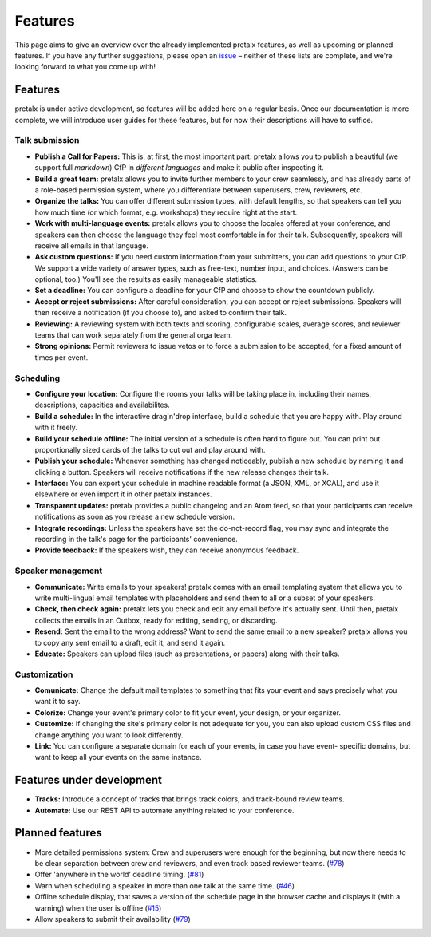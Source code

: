 Features
========

This page aims to give an overview over the already implemented pretalx features, as well as
upcoming or planned features. If you have any further suggestions, please open an issue_ – neither
of these lists are complete, and we're looking forward to what you come up with!

Features
--------

pretalx is under active development, so features will be added here on a regular basis.
Once our documentation is more complete, we will introduce user guides for
these features, but for now their descriptions will have to suffice.

Talk submission
~~~~~~~~~~~~~~~

- **Publish a Call for Papers:** This is, at first, the most important part. pretalx allows you to
  publish a beautiful (we support full *markdown*) CfP in *different languages* and make it public
  after inspecting it.
- **Build a great team:** pretalx allows you to invite further members to your crew seamlessly, and
  has already parts of a role-based permission system, where you differentiate between superusers,
  crew, reviewers, etc.
- **Organize the talks:** You can offer different submission types, with default lengths, so that
  speakers can tell you how much time (or which format, e.g. workshops) they require right at the
  start.
- **Work with multi-language events:** pretalx allows you to choose the locales offered at your
  conference, and speakers can then choose the language they feel most comfortable in for their
  talk. Subsequently, speakers will receive all emails in that language.
- **Ask custom questions:** If you need custom information from your submitters, you can add
  questions to your CfP. We support a wide variety of answer types, such as free-text, number input,
  and choices. (Answers can be optional, too.) You'll see the results as easily manageable
  statistics.
- **Set a deadline:** You can configure a deadline for your CfP and choose to show the countdown
  publicly.
- **Accept or reject submissions:** After careful consideration, you can accept or reject
  submissions. Speakers will then receive a notification (if you choose to), and asked to confirm
  their talk.
- **Reviewing:** A reviewing system with both texts and scoring, configurable scales, average
  scores, and reviewer teams that can work separately from the general orga team.
- **Strong opinions:** Permit reviewers to issue vetos or to force a submission to be accepted, for
  a fixed amount of times per event.

Scheduling
~~~~~~~~~~

- **Configure your location:** Configure the rooms your talks will be taking place in, including
  their names, descriptions, capacities and availabilites.
- **Build a schedule:** In the interactive drag'n'drop interface, build a schedule that you are
  happy with. Play around with it freely.
- **Build your schedule offline:** The initial version of a schedule is often hard to figure out.
  You can print out proportionally sized cards of the talks to cut out and play around with.
- **Publish your schedule:** Whenever something has changed noticeably, publish a new schedule by
  naming it and clicking a button. Speakers will receive notifications if the new release changes
  their talk.
- **Interface:** You can export your schedule in machine readable format (a JSON, XML, or XCAL),
  and use it elsewhere or even import it in other pretalx instances.
- **Transparent updates:** pretalx provides a public changelog and an Atom feed, so that your
  participants can receive notifications as soon as you release a new schedule version.
- **Integrate recordings:** Unless the speakers have set the do-not-record flag, you may sync and
  integrate the recording in the talk's page for the participants' convenience.
- **Provide feedback:** If the speakers wish, they can receive anonymous feedback.

Speaker management
~~~~~~~~~~~~~~~~~~

- **Communicate:** Write emails to your speakers! pretalx comes with an email templating system that
  allows you to write multi-lingual email templates with placeholders and send them to all or a
  subset of your speakers.
- **Check, then check again:** pretalx lets you check and edit any email before it's actually sent.
  Until then, pretalx collects the emails in an Outbox, ready for editing, sending, or discarding.
- **Resend:** Sent the email to the wrong address? Want to send the same email to a new speaker?
  pretalx allows you to copy any sent email to a draft, edit it, and send it again.
- **Educate:** Speakers can upload files (such as presentations, or papers) along with their talks.

Customization
~~~~~~~~~~~~~

- **Comunicate:** Change the default mail templates to something that fits your event and says
  precisely what you want it to say.
- **Colorize:** Change your event's primary color to fit your event, your design, or your organizer.
- **Customize:** If changing the site's primary color is not adequate for you, you can also upload
  custom CSS files and change anything you want to look differently.
- **Link:** You can configure a separate domain for each of your events, in case you have event-
  specific domains, but want to keep all your events on the same instance.

Features under development
--------------------------

- **Tracks:** Introduce a concept of tracks that brings track colors, and track-bound review teams.
- **Automate:** Use our REST API to automate anything related to your conference.

Planned features
----------------

- More detailed permissions system: Crew and superusers were enough for the beginning, but now there
  needs to be clear separation between crew and reviewers, and even track based reviewer teams.
  (`#78 <https://github.com/pretalx/pretalx/issues/78>`_)
- Offer 'anywhere in the world' deadline timing. (`#81
  <https://github.com/pretalx/pretalx/issues/81>`_)
- Warn when scheduling a speaker in more than one talk at the same time. (`#46
  <https://github.com/pretalx/pretalx/issues/46>`_)
- Offline schedule display, that saves a version of the schedule page in the browser cache and
  displays it (with a warning) when the user is offline (`#15
  <https://github.com/pretalx/pretalx/issues/15>`_)
- Allow speakers to submit their availability (`#79
  <https://github.com/pretalx/pretalx/issues/79>`_)

.. _issue: https://github.com/pretalx/pretalx/issues/
